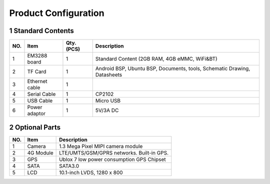 Product Configuration
=====================

1 Standard Contents
---------------------

+----+--------------+------+------------------------------------------+
| NO.|   Item       |Qty.  |   Description                            |
|    |              |(PCS) |                                          |
+====+==============+======+==========================================+
| 1  | EM3288 board | 1    | Standard Content (2GB RAM, 4GB eMMC,     |
|    |              |      | WiFi&BT)                                 |
+----+--------------+------+------------------------------------------+
| 2  | TF Card      | 1    | Android BSP, Ubuntu BSP, Documents,      |
|    |              |      | tools, Schematic Drawing, Datasheets     |
+----+--------------+------+------------------------------------------+
| 3  | Ethernet     | 1    |                                          |
|    | cable        |      |                                          |
+----+--------------+------+------------------------------------------+
| 4  | Serial Cable | 1    | CP2102                                   |
+----+--------------+------+------------------------------------------+
| 5  | USB Cable    | 1    | Micro USB                                |
+----+--------------+------+------------------------------------------+
| 6  | Power        | 1    | 5V/3A DC                                 |
|    | adaptor      |      |                                          |
+----+--------------+------+------------------------------------------+

2 Optional Parts
------------------

+-----+-------------+--------------------------------------------------+
| NO. |   Item      |   Description                                    |
+=====+=============+==================================================+
| 1   | Camera      | 1.3 Mega Pixel MIPI camera module                |
+-----+-------------+--------------------------------------------------+
| 2   | 4G Module   | LTE/UMTS/GSM/GPRS networks. Built-in GPS.        |
+-----+-------------+--------------------------------------------------+
| 3   | GPS         | Ublox 7 low power consumption GPS Chipset        |
+-----+-------------+--------------------------------------------------+
| 4   | SATA        | SATA3.0                                          |
+-----+-------------+--------------------------------------------------+
| 5   | LCD         | 10.1-inch LVDS, 1280 x 800                       |
+-----+-------------+--------------------------------------------------+
